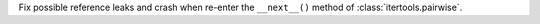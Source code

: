 Fix possible reference leaks and crash when re-enter the ``__next__()`` method of
:class:`itertools.pairwise`.
